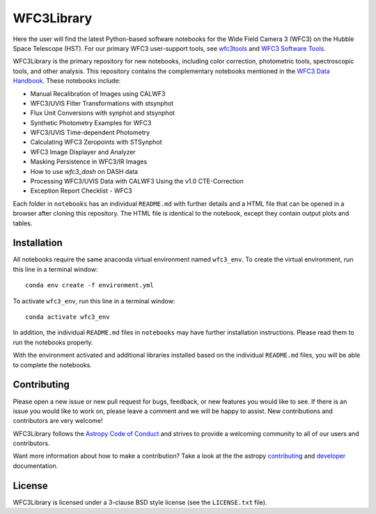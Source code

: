 WFC3Library
===========

.. image:: https://readthedocs.org/projects/wfc3tools/badge/?version=latest
    :target: http://wfc3tools.readthedocs.io/en/latest/?badge=latest
    :alt: Documentation Status

.. image:: http://img.shields.io/badge/powered%20by-AstroPy-orange.svg?style=flat
    :target: http://www.astropy.org
    :alt: Powered by Astropy Badge

Here the user will find the latest Python-based software notebooks for the Wide Field Camera 3 (WFC3) on the Hubble Space Telescope (HST). For our primary WFC3 user-support tools, see `wfc3tools <https://github.com/spacetelescope/wfc3tools>`_ and `WFC3 Software Tools <https://www.stsci.edu/hst/instrumentation/wfc3/software-tools>`_.

WFC3Library is the primary repository for new notebooks, including color correction, photometric tools, spectroscopic tools, and other analysis. This repository contains the complementary notebooks mentioned in the `WFC3 Data Handbook <https://hst-docs.stsci.edu/wfc3dhb>`_. These notebooks include:

- Manual Recalibration of Images using CALWF3
- WFC3/UVIS Filter Transformations with stsynphot
- Flux Unit Conversions with synphot and stsynphot
- Synthetic Photometry Examples for WFC3
- WFC3/UVIS Time-dependent Photometry
- Calculating WFC3 Zeropoints with STSynphot
- WFC3 Image Displayer and Analyzer
- Masking Persistence in WFC3/IR Images
- How to use `wfc3_dash` on DASH data
- Processing WFC3/UVIS Data with CALWF3 Using the v1.0 CTE-Correction
- Exception Report Checklist - WFC3

Each folder in ``notebooks`` has an individual ``README.md`` with further details and a HTML file that can be opened in a browser after cloning this repository. The HTML file is identical to the notebook, except they contain output plots and tables.

Installation
------------

All notebooks require the same anaconda virtual environment named ``wfc3_env``. To create the virtual environment, run this line in a terminal window:

::

    conda env create -f environment.yml

To activate ``wfc3_env``, run this line in a terminal window:

::

    conda activate wfc3_env

In addition, the individual ``README.md`` files in ``notebooks`` may have further installation instructions. Please read them to run the notebooks properly.

With the environment activated and additional libraries installed based on the individual ``README.md`` files, you will be able to complete the notebooks.

Contributing
------------

Please open a new issue or new pull request for bugs, feedback, or new features
you would like to see.   If there is an issue you would like to work on, please
leave a comment and we will be happy to assist.   New contributions and
contributors are very welcome!

WFC3Library follows the `Astropy Code of Conduct`_ and strives to provide a
welcoming community to all of our users and contributors.

Want more information about how to make a contribution?  Take a look at
the the astropy `contributing`_ and `developer`_ documentation.


License
-------

WFC3Library is licensed under a 3-clause BSD style license (see the ``LICENSE.txt`` file).

.. _contributing: http://docs.astropy.org/en/stable/index.html#contributing
.. _developer: http://docs.astropy.org/en/stable/index.html#developer-documentation
.. _Astropy Code of Conduct:  http://www.astropy.org/about.html#codeofconduct
